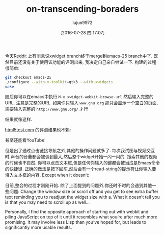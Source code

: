 #+TITLE: on-transcending-boraders
#+URL: http://emacsninja.com/posts/on-transcending-borders.html                                             
#+AUTHOR: lujun9972
#+CATEGORY: emacs-document
#+DATE: [2016-07-28 四 17:07]
#+OPTIONS: ^:{}

今天[[https://www.reddit.com/r/emacs/comments/4241oy/xwidget_branch_has_been_merged_into_emacs_251/][Reddit]] 上有消息说xwidget branch终于merge到emacs-25 branch中了. 既然目前还没有关于使用该功能的评测出来, 我决定自己亲自尝试一下. 
构建的过程很简单:

#+BEGIN_SRC sh
  git checkout emacs-25
  ./configure --with-x-toolkit=gtk3 --with-xwidgets
  make
#+END_SRC

随后你可以在emacs中执行 =M-x xwidget-webkit-browse-url= 然后输入完整的URL. 注意是完整的URL. 如果你只输入 ~www.gnu.org~ 那只会显示一个空白的页面,需要输入完整的 ~http://www.gnu.org/~ 才行

[[http://emacsninja.com/img/xwidgets-gnu.png]]

结果就像这样.

[[http://html5test.com/][html5test.com]] 的评测结果也不赖:

[[http://emacsninja.com/img/xwidgets-html5.png]]

甚至还能看YouTube!

[[http://emacsninja.com/img/xwidgets-yt.png]]

但是出了通过点击链接导航之外,其他的操作问题就多了. 每次我试图与视频交互时,声音的音量都会被调到最大,然后整个widget开始一闪一闪的. 
搜索其他的视频的时候也不自然. 你可以点击文本框,但是任何你输入的键都会被当成是Emacs命令的快捷键. 正确的做法是按下回车,然后会有一个read-string的提示符让你输入要填入文本框的内容.
Except when it doesn’t:

[[http://emacsninja.com/img/xwidgets-wp.png]]

目前,整合的过程才刚刚开始. 除了上面提到的问题外,你还时不时的会遇到其他一些问题:
 Change the window size or scroll off and you get to see extra buffer text
reminding you to readjust the widget size with a. What it doesn’t tell you is that you may need to scroll up
as well…

Personally, I find the opposite approach of starting out with webkit and piling JavaScript on top of it until
it resembles what you’re after much more promising. It may involve less Lisp than you’ve hoped for, but leads
to significantly more usable results.
